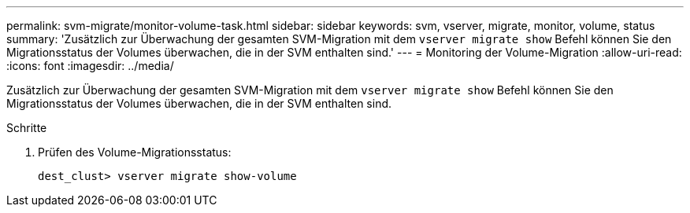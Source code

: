 ---
permalink: svm-migrate/monitor-volume-task.html 
sidebar: sidebar 
keywords: svm, vserver, migrate, monitor, volume, status 
summary: 'Zusätzlich zur Überwachung der gesamten SVM-Migration mit dem `vserver migrate show` Befehl können Sie den Migrationsstatus der Volumes überwachen, die in der SVM enthalten sind.' 
---
= Monitoring der Volume-Migration
:allow-uri-read: 
:icons: font
:imagesdir: ../media/


[role="lead"]
Zusätzlich zur Überwachung der gesamten SVM-Migration mit dem `vserver migrate show` Befehl können Sie den Migrationsstatus der Volumes überwachen, die in der SVM enthalten sind.

.Schritte
. Prüfen des Volume-Migrationsstatus:
+
`dest_clust> vserver migrate show-volume`


